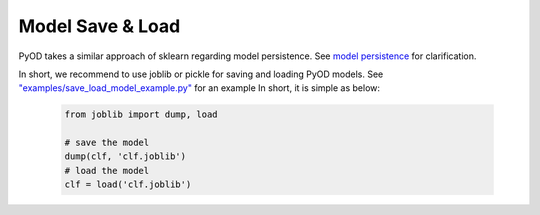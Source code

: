 Model Save & Load
=================

PyOD takes a similar approach of sklearn regarding model persistence.
See `model persistence <https://scikit-learn.org/stable/modules/model_persistence.html>`_ for clarification.

In short, we recommend to use joblib or pickle for saving and loading PyOD models.
See `"examples/save_load_model_example.py" <https://github.com/yzhao062/pyod/blob/master/examples/save_load_model_example.py>`_ for an example
In short, it is simple as below:

   .. code-block:: python

       from joblib import dump, load

       # save the model
       dump(clf, 'clf.joblib')
       # load the model
       clf = load('clf.joblib')
